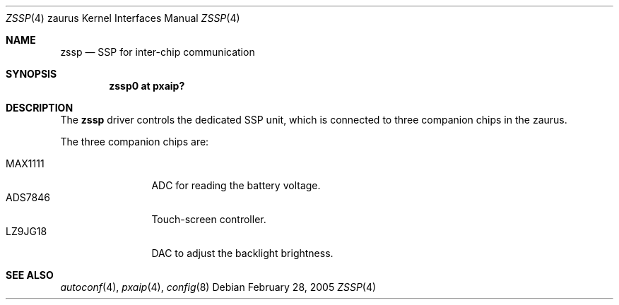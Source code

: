 .\" 	$OpenBSD: zssp.4,v 1.1 2005/03/03 17:11:24 uwe Exp $
.\"
.\" Copyright (c) 2005 Uwe Stuehler <uwe@bsdx.de>
.\"
.\" Permission to use, copy, modify, and distribute this software for any
.\" purpose with or without fee is hereby granted, provided that the above
.\" copyright notice and this permission notice appear in all copies.
.\"
.\" THE SOFTWARE IS PROVIDED "AS IS" AND THE AUTHOR DISCLAIMS ALL WARRANTIES
.\" WITH REGARD TO THIS SOFTWARE INCLUDING ALL IMPLIED WARRANTIES OF
.\" MERCHANTABILITY AND FITNESS. IN NO EVENT SHALL THE AUTHOR BE LIABLE FOR
.\" ANY SPECIAL, DIRECT, INDIRECT, OR CONSEQUENTIAL DAMAGES OR ANY DAMAGES
.\" WHATSOEVER RESULTING FROM LOSS OF USE, DATA OR PROFITS, WHETHER IN AN
.\" ACTION OF CONTRACT, NEGLIGENCE OR OTHER TORTIOUS ACTION, ARISING OUT OF
.\" OR IN CONNECTION WITH THE USE OR PERFORMANCE OF THIS SOFTWARE.
.\"
.Dd February 28, 2005
.Dt ZSSP 4 zaurus
.Os
.Sh NAME
.Nm zssp
.Nd SSP for inter-chip communication
.Sh SYNOPSIS
.Cd "zssp0    at pxaip?"
.Sh DESCRIPTION
The
.Nm
driver controls the dedicated SSP unit, which is connected to three companion
chips in the zaurus.
.Pp
The three companion chips are:
.Pp
.Bl -tag -compact -width tenletters
.It MAX1111
ADC for reading the battery voltage.
.It ADS7846
Touch-screen controller.
.It LZ9JG18
DAC to adjust the backlight brightness.
.El
.Sh SEE ALSO
.Xr autoconf 4 ,
.Xr pxaip 4 ,
.Xr config 8
